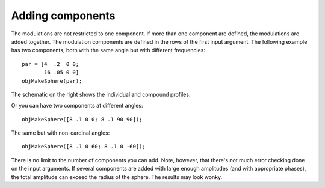 
.. _qs-components:

Adding components
*****************

The modulations are not restricted to one component.  If more than one
component are defined, the modulations are added together.  The
modulation components are defined in the rows of the first input
argument.  The following example has two components, both with the
same angle but with different frequencies::

  par = [4  .2  0 0;
         16 .05 0 0]
  objMakeSphere(par);

.. image:: ../images/sphere007.png
.. image:: ../images/sphere007profile.png
   :width: 300 px

The schematic on the right shows the individual and compound profiles.

Or you can have two components at different angles::

  objMakeSphere([8 .1 0 0; 8 .1 90 90]);

.. image:: ../images/sphere008.png

The same but with non-cardinal angles::

  objMakeSphere([8 .1 0 60; 8 .1 0 -60]);

.. image:: ../images/sphere009.png

There is no limit to the number of components you can add.  Note,
however, that there's not much error checking done on the input
arguments.  If several components are added with large enough
amplitudes (and with appropriate phases), the total amplitude can
exceed the radius of the sphere.  The results may look wonky.

